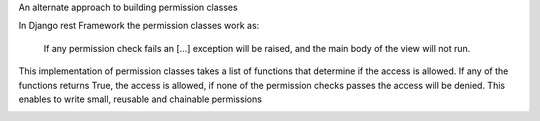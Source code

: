 An alternate approach to building permission classes

In Django rest Framework the permission classes work as:

    If any permission check fails an [...] exception will be raised,
    and the main body of the view will not run.

This implementation of permission classes takes a list of functions that
determine if the access is allowed. If any of the functions returns True,
the access is allowed, if none of the permission checks passes the access
will be denied. This enables to write small, reusable and chainable permissions

.. image:: https://travis-ci.org/PrimarySite/drf-deny-allow-pc.svg?branch=master
    :target: https://travis-ci.org/PrimarySite/drf-deny-allow-pc

.. image:: https://codecov.io/github/PrimarySite/drf-deny-allow-pc/coverage.svg?branch=master
    :target: https://codecov.io/github/PrimarySite/drf-deny-allow-pc
